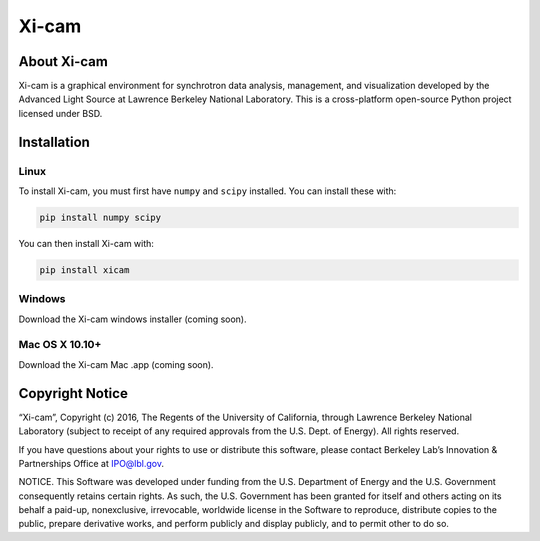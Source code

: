 Xi-cam
======

About Xi-cam
------------

Xi-cam is a graphical environment for synchrotron data analysis,
management, and visualization developed by the Advanced Light Source at
Lawrence Berkeley National Laboratory. This is a cross-platform
open-source Python project licensed under BSD.

Installation
------------

Linux
+++++

To install Xi-cam, you must first have ``numpy`` and ``scipy`` installed. You can install these with:

.. code-block:: bash

 pip install numpy scipy

You can then install Xi-cam with:

.. code-block:: bash

 pip install xicam

Windows
+++++++

Download the Xi-cam windows installer (coming soon).


Mac OS X 10.10+
+++++++++++++++

Download the Xi-cam Mac .app (coming soon).


Copyright Notice
----------------

“Xi-cam”, Copyright (c) 2016, The Regents of the University of
California, through Lawrence Berkeley National Laboratory (subject to
receipt of any required approvals from the U.S. Dept. of Energy). All
rights reserved.

If you have questions about your rights to use or distribute this
software, please contact Berkeley Lab’s Innovation & Partnerships Office
at IPO@lbl.gov.

NOTICE. This Software was developed under funding from the U.S.
Department of Energy and the U.S. Government consequently retains
certain rights. As such, the U.S. Government has been granted for itself
and others acting on its behalf a paid-up, nonexclusive, irrevocable,
worldwide license in the Software to reproduce, distribute copies to the
public, prepare derivative works, and perform publicly and display
publicly, and to permit other to do so.